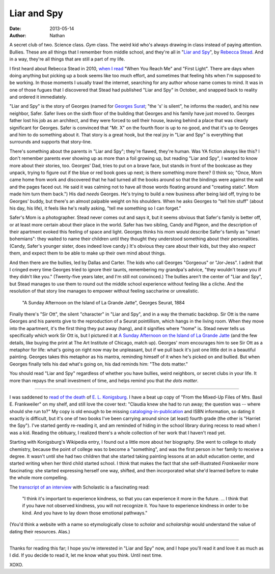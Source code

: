 ==============
 Liar and Spy
==============

:date: 2013-05-14
:author: Nathan

.. image:: /images/liar-spy.jpg
   :class: align-left

A secret club of two. Science class. *Gym* class. The weird kid who's always drawing in class instead of paying attention. Bullies. These are all things that I remember from middle school, and they're all in "`Liar and Spy`_", by `Rebecca Stead`_. And in a way, they're all things that are still a part of my life.

I first heard about Rebecca Stead in 2010, `when I read`_ "When You Reach Me" and "First Light". There are days when doing anything but picking up a book seems like too much effort, and sometimes that feeling hits when I'm supposed to be working. In those moments I usually trawl the internet, searching for any author whose name comes to mind. It was in one of those fugues that I discovered that Stead had published "Liar and Spy" in October, and snapped back to reality and ordered it immediately.

"Liar and Spy" is the story of Georges (named for `Georges Surat`_; "the 's' is silent", he informs the reader), and his new neighbor, Safer. Safer lives on the sixth floor of the building that Georges and his family have just moved to. Georges father lost his job as an architect, and they were forced to sell their house, leaving behind a place that was clearly significant for Georges. Safer is convinced that "Mr. X" on the fourth floor is up to no good, and that it's up to Georges and him to do something about it. That story is a great hook, but the real joy in "Liar and Spy" is everything that surrounds and supports that story-line.

There's something about the parents in "Liar and Spy"; they're flawed, they're human. Was YA fiction always like this? I don't remember parents ever showing up as more than a foil growing up, but reading "Liar and Spy", I wanted to know more about their stories, too. Georges' Dad, tries to put on a brave face, but stands in front of the bookcase as they unpack, trying to figure out if the blue or red book goes up next; is there something more there? (I think so; "Once, Mom came home from work and discovered that he had turned all the books around so that the bindings were against the wall and the pages faced out. He said it was calming not to have all those words floating around and "creating static". Mom made him turn them back.") His dad *needs* Georges. He's trying to build a new business after being laid off, trying to be Georges' buddy, but there's an almost palpable weight on his shoulders. When he asks Georges to "tell him stuff" (about his day, his life), it feels like he's really asking, "tell me something so I can forget."

Safer's Mom is a photographer. Stead never comes out and says it, but it seems obvious that Safer's family is better off, or at least more certain about their place in the world. Safer has two sibling, Candy and Pigeon, and the description of their apartment evoked this feeling of space and light. Georges thinks his mom would describe Safer's family as "smart bohemians": they waited to name their children until they thought they understood something about their personalities. (Candy, Safer's younger sister, does indeed love candy.) It's obvious they care about their kids, but they also *respect* them, and expect them to be able to make up their own mind about things.

And then there are the bullies, led by Dallas and Carter. The kids who call Georges "Gorgeous" or "Jor-Jess". I admit that I cringed every time Georges tried to ignore their taunts, remembering my grandpa's advice, "they wouldn't tease you if they didn't like you." (Twenty-five years later, and I'm still not convinced.) The bullies aren't the center of "Liar and Spy", but Stead manages to use them to round out the middle school experience without feeling like a cliche. And the resolution of that story line manages to empower without feeling saccharine or unrealistic.

.. figure:: /images/640px-A_Sunday_on_La_Grande_Jatte%2C_Georges_Seurat%2C_1884.png
   :class: align-center

   "A Sunday Afternoon on the Island of La Grande Jatte", Georges Seurat, 1884

Finally there's "Sir Ott", the silent "character" in "Liar and Spy", and in a way the thematic backdrop. Sir Ott is the name Georges and his parents give to the reproduction of a Seurat pointillism, which hangs in the living room. When they move into the apartment, it's the first thing they put away (hang), and it signifies where "home" is. Stead never tells us specifically which work Sir Ott is, but I pictured it at `A Sunday Afternoon on the Island of La Grande Jatte`_ (and the few details, like buying the print at The Art Institute of Chicago, match up). Georges' mom encourages him to see Sir Ott as a metaphor for life: what's going on right now may be unpleasant, but if we pull back it's just one little dot in a beautiful painting. Georges takes this metaphor as his mantra, reminding himself of it when he's picked on and bullied. But when Georges finally tells his dad what's going on, his dad reminds him: "The dots matter."

You should read "Liar and Spy" regardless of whether you have bullies, weird neighbors, or secret clubs in your life. It more than repays the small investment of time, and helps remind you that *the dots matter*.

------

.. image:: /images/mixed-up-files.jpg
   :class: align-right

I was saddened to `read of the death`_ of `E. L. Konigsburg`_. I have a beat up copy of "From the Mixed-Up Files of Mrs. Basil E. Frankweiler" on my shelf, and still love the cover text: "Claudia knew she had to run away; the question was -- where should she run to?" My copy is old enough to be missing `cataloging-in-publication`_ and ISBN information, so dating it exactly is difficult, but it's one of two books I've been carrying around since (at least) fourth grade (the other is "Harriet the Spy"). I've started gently re-reading it, and am reminded of hiding in the school library during recess to read when I was a kid. Reading the obituary, I realized there's a whole collection of her work that I haven't read yet.

Starting with Konigsburg's Wikipedia entry, I found out a little more about her biography. She went to college to study chemistry, because the point of college was to become a "something", and was the first person in her family to receive a degree. It wasn't until she had two children that she started taking painting lessons at an adult education center, and started writing when her third child started school. I think that makes the fact that she self-illustrated *Frankweiler* more fascinating: she started expressing herself one way, shifted, and then incorporated what she'd learned before to make the whole more compelling.

The `transcript of an interview`_ with Scholastic is a fascinating read:

  "I think it's important to experience kindness, so that you can experience it more in the future. ... I think that if you have not observed kindness, you will not recognize it. You have to experience kindness in order to be kind. And you have to lay down those emotional pathways."

(You'd think a website with a name so etymologically close to *scholar* and *scholarship* would understand the value of dating their resources. Alas.)

-----

Thanks for reading this far; I hope you're interested in "Liar and Spy" now, and I hope you'll read it and love it as much as I did. If you decide to read it, let me know what you think. Until next time.

XOXO.

.. _`Liar and Spy`: http://www.goodreads.com/book/show/17308183-liar-and-spy
.. _`Rebecca Stead`: http://www.goodreads.com/author/show/175329.Rebecca_Stead
.. _`when I read`: http://yergler.net/blog/2010/01/24/read-when-you-reach-me-and-first-light-by-rebecca-stead/
.. _`Georges Surat`: http://en.wikipedia.org/wiki/Georges_Seurat
.. _`A Sunday Afternoon on the Island of La Grande Jatte`: http://en.wikipedia.org/wiki/A_Sunday_Afternoon_on_the_Island_of_La_Grande_Jatte
.. _`read of the death`: http://www.nytimes.com/2013/04/23/books/e-l-konigsburg-author-is-dead-at-83.html?_r=0
.. _`E. L. Konigsburg`: http://en.wikipedia.org/wiki/E._L._Konigsburg
.. _`cataloging-in-publication`: http://en.wikipedia.org/wiki/Cataloging_in_Publication
.. _`transcript of an interview`: http://www.scholastic.com/teachers/article/el-konigsburg-interview-transcript
